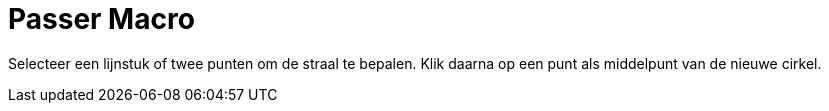 = Passer Macro
:page-en: tools/Compass_Tool
ifdef::env-github[:imagesdir: /nl/modules/ROOT/assets/images]

Selecteer een lijnstuk of twee punten om de straal te bepalen. Klik daarna op een punt als middelpunt van de nieuwe
cirkel.
